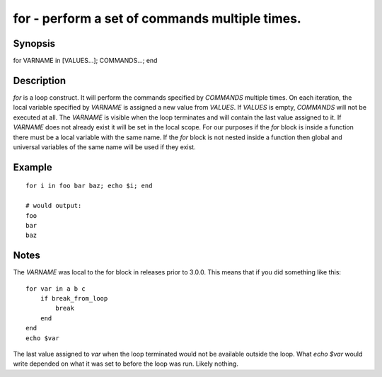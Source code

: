 for - perform a set of commands multiple times.
==========================================

Synopsis
--------

for VARNAME in [VALUES...]; COMMANDS...; end


Description
------------

`for` is a loop construct. It will perform the commands specified by `COMMANDS` multiple times. On each iteration, the local variable specified by `VARNAME` is assigned a new value from `VALUES`. If `VALUES` is empty, `COMMANDS` will not be executed at all. The `VARNAME` is visible when the loop terminates and will contain the last value assigned to it. If `VARNAME` does not already exist it will be set in the local scope. For our purposes if the `for` block is inside a function there must be a local variable with the same name. If the `for` block is not nested inside a function then global and universal variables of the same name will be used if they exist.

Example
------------



::

    for i in foo bar baz; echo $i; end
    
    # would output:
    foo
    bar
    baz


Notes
------------

The `VARNAME` was local to the for block in releases prior to 3.0.0. This means that if you did something like this:



::

    for var in a b c
        if break_from_loop
            break
        end
    end
    echo $var


The last value assigned to `var` when the loop terminated would not be available outside the loop. What `echo $var` would write depended on what it was set to before the loop was run. Likely nothing.
